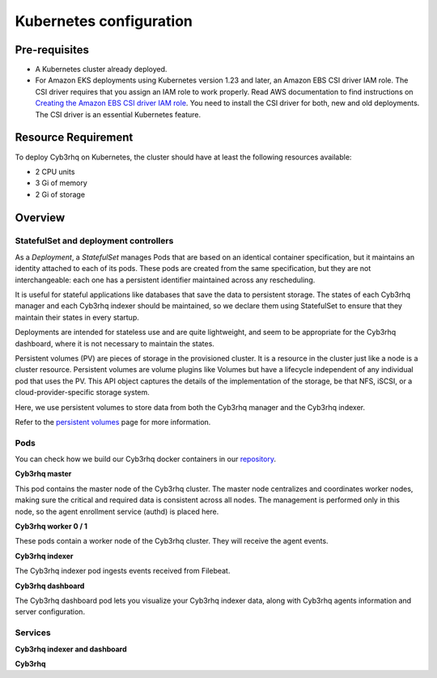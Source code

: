 .. Copyright (C) 2015, Cyb3rhq, Inc.

.. meta::
   :description: Learn more about Kubernetes configuration for Cyb3rhq: prerequisites, overview, how to verify the deployment, and more. 

.. _kubernetes_conf:

Kubernetes configuration
========================   

Pre-requisites
--------------

-  A Kubernetes cluster already deployed.
-  For Amazon EKS deployments using Kubernetes version 1.23 and later, an Amazon EBS CSI driver IAM role. The CSI driver requires that you assign an IAM role to work properly. Read AWS documentation to find instructions on `Creating the Amazon EBS CSI driver IAM role <https://docs.aws.amazon.com/eks/latest/userguide/csi-iam-role.html>`__. You need to install the CSI driver for both, new and old deployments. The CSI driver is an essential Kubernetes feature.
   
Resource Requirement
--------------------

To deploy Cyb3rhq on Kubernetes, the cluster should have at least the following resources available:

- 2 CPU units
- 3 Gi of memory
- 2 Gi of storage
   
   
Overview
--------

StatefulSet and deployment controllers
^^^^^^^^^^^^^^^^^^^^^^^^^^^^^^^^^^^^^^

As a *Deployment*, a *StatefulSet* manages Pods that are based on an identical container specification, but it maintains an identity attached to each of its pods. These pods are created from the same specification, but they are not interchangeable: each one has a persistent identifier maintained across any rescheduling.

It is useful for stateful applications like databases that save the data to persistent storage. The states of each Cyb3rhq manager and each Cyb3rhq indexer should be maintained, so we declare them using StatefulSet to ensure that they maintain their states in every startup.

Deployments are intended for stateless use and are quite lightweight, and seem to be appropriate for the Cyb3rhq dashboard, where it is not necessary to maintain the states.

Persistent volumes (PV) are pieces of storage in the provisioned cluster. It is a resource in the cluster just like a node is a cluster resource. Persistent volumes are volume plugins like Volumes but have a lifecycle independent of any individual pod that uses the PV. This API object captures the details of the implementation of the storage, be that NFS, iSCSI, or a cloud-provider-specific storage system.

Here, we use persistent volumes to store data from both the Cyb3rhq manager and the Cyb3rhq indexer.

Refer to the `persistent volumes <https://kubernetes.io/docs/concepts/storage/persistent-volumes/>`_ page for more information.

Pods
^^^^

You can check how we build our Cyb3rhq docker containers in our `repository <https://github.com/cyb3rhq/cyb3rhq-docker>`_.

**Cyb3rhq master**

This pod contains the master node of the Cyb3rhq cluster. The master node centralizes and coordinates worker nodes, making sure the critical and required data is consistent across all nodes. The management is performed only in this node, so the agent enrollment service (authd) is placed here.

+-------------------------------+-------------+
| Image                         | Controller  |
+===============================+=============+
| cyb3rhq/cyb3rhq-manager           | StatefulSet |
+-------------------------------+-------------+

**Cyb3rhq worker 0 / 1**

These pods contain a worker node of the Cyb3rhq cluster. They will receive the agent events.

+-------------------------------+-------------+
| Image                         | Controller  |
+===============================+=============+
| cyb3rhq/cyb3rhq-manager           | StatefulSet |
+-------------------------------+-------------+

**Cyb3rhq indexer**

The Cyb3rhq indexer pod ingests events received from Filebeat.

+--------------------------------------------+-------------+
| Image                                      | Controller  |
+============================================+=============+
| cyb3rhq/cyb3rhq-indexer                        | StatefulSet |
+--------------------------------------------+-------------+

**Cyb3rhq dashboard**

The Cyb3rhq dashboard pod lets you visualize your Cyb3rhq indexer data, along with Cyb3rhq agents information and server configuration.

+--------------------------------------+-------------+
| Image                                | Controller  |
+======================================+=============+
| cyb3rhq/cyb3rhq-dashboard                | Deployment  |
+--------------------------------------+-------------+

Services
^^^^^^^^

**Cyb3rhq indexer and dashboard**

+----------------------+-------------------------------------------------------------------------------------+
| Name                 | Description                                                                         |
+======================+=====================================================================================+
| cyb3rhq-indexer        | Communication for Cyb3rhq indexer nodes.                                              |
+----------------------+-------------------------------------------------------------------------------------+
| indexer              | This is the Cyb3rhq indexer API used by the Cyb3rhq dashboard to read/write alerts.     |
+----------------------+-------------------------------------------------------------------------------------+
| dashboard            | Cyb3rhq dashboard service. \https://cyb3rhq.your-domain.com:443                         |
+----------------------+-------------------------------------------------------------------------------------+

**Cyb3rhq**

+----------------------+-------------------------------------------------------------------------+
| Name                 | Description                                                             |
+======================+=========================================================================+
| cyb3rhq                | Cyb3rhq API: cyb3rhq-master.your-domain.com:55000                           |
|                      +-------------------------------------------------------------------------+
|                      | Agent registration service (authd): cyb3rhq-master.your-domain.com:1515   |
+----------------------+-------------------------------------------------------------------------+
| cyb3rhq-workers        | Reporting service: cyb3rhq-manager.your-domain.com:1514                   |
+----------------------+-------------------------------------------------------------------------+
| cyb3rhq-cluster        | Communication for Cyb3rhq manager nodes.                                  |
+----------------------+-------------------------------------------------------------------------+

